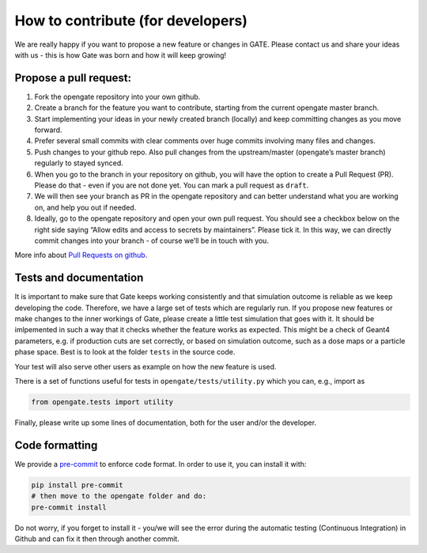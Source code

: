 How to contribute (for developers)
==================================

We are really happy if you want to propose a new feature or changes in
GATE. Please contact us and share your ideas with us - this is how Gate
was born and how it will keep growing!

Propose a pull request:
-----------------------

1) Fork the opengate repository into your own github.
2) Create a branch for the feature you want to contribute, starting from
   the current opengate master branch.
3) Start implementing your ideas in your newly created branch (locally)
   and keep committing changes as you move forward.
4) Prefer several small commits with clear comments over huge commits
   involving many files and changes.
5) Push changes to your github repo. Also pull changes from the
   upstream/master (opengate’s master branch) regularly to stayed
   synced.
6) When you go to the branch in your repository on github, you will have
   the option to create a Pull Request (PR). Please do that - even if
   you are not done yet. You can mark a pull request as ``draft``.
7) We will then see your branch as PR in the opengate repository and can
   better understand what you are working on, and help you out if
   needed.
8) Ideally, go to the opengate repository and open your own pull
   request. You should see a checkbox below on the right side saying
   “Allow edits and access to secrets by maintainers”. Please tick it.
   In this way, we can directly commit changes into your branch - of
   course we’ll be in touch with you. ​

More info about `Pull Requests on
github <https://docs.github.com/en/pull-requests/collaborating-with-pull-requests/proposing-changes-to-your-work-with-pull-requests/about-pull-requests>`__.

Tests and documentation
-----------------------

It is important to make sure that Gate keeps working consistently and
that simulation outcome is reliable as we keep developing the code.
Therefore, we have a large set of tests which are regularly run. If you
propose new features or make changes to the inner workings of Gate,
please create a little test simulation that goes with it. It should be
imlpemented in such a way that it checks whether the feature works as
expected. This might be a check of Geant4 parameters, e.g. if production
cuts are set correctly, or based on simulation outcome, such as a dose
maps or a particle phase space. Best is to look at the folder ``tests``
in the source code.

Your test will also serve other users as example on how the new feature
is used.

There is a set of functions useful for tests in
``opengate/tests/utility.py`` which you can, e.g., import as

.. code:: python

   from opengate.tests import utility

Finally, please write up some lines of documentation, both for the user
and/or the developer.

Code formatting
---------------

We provide a `pre-commit <https://pre-commit.com/>`__ to enforce code
format. In order to use it, you can install it with:

.. code:: bash

   pip install pre-commit
   # then move to the opengate folder and do:
   pre-commit install

Do not worry, if you forget to install it - you/we will see the error
during the automatic testing (Continuous Integration) in Github and can
fix it then through another commit.
